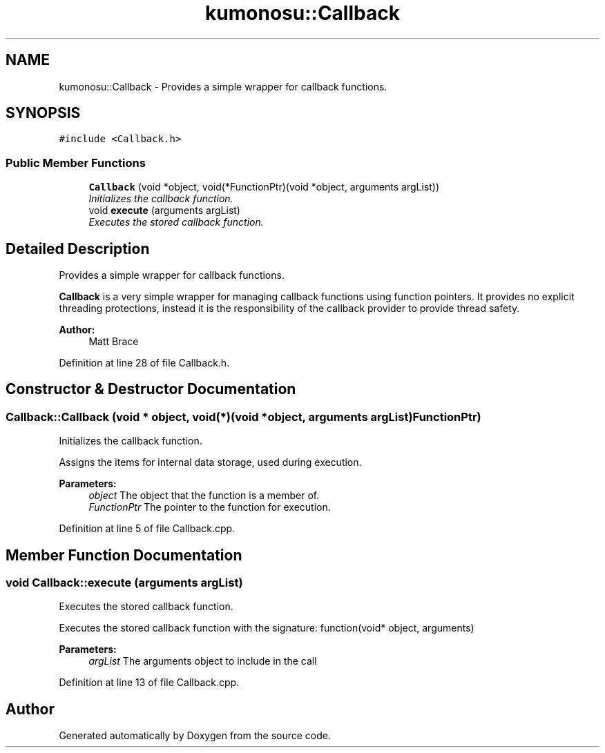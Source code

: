 .TH "kumonosu::Callback" 3 "8 Sep 2009" "Doxygen" \" -*- nroff -*-
.ad l
.nh
.SH NAME
kumonosu::Callback \- Provides a simple wrapper for callback functions.  

.PP
.SH SYNOPSIS
.br
.PP
\fC#include <Callback.h>\fP
.PP
.SS "Public Member Functions"

.in +1c
.ti -1c
.RI "\fBCallback\fP (void *object, void(*FunctionPtr)(void *object, arguments argList))"
.br
.RI "\fIInitializes the callback function. \fP"
.ti -1c
.RI "void \fBexecute\fP (arguments argList)"
.br
.RI "\fIExecutes the stored callback function. \fP"
.in -1c
.SH "Detailed Description"
.PP 
Provides a simple wrapper for callback functions. 

\fBCallback\fP is a very simple wrapper for managing callback functions using function pointers. It provides no explicit threading protections, instead it is the responsibility of the callback provider to provide thread safety.
.PP
\fBAuthor:\fP
.RS 4
Matt Brace 
.RE
.PP

.PP
Definition at line 28 of file Callback.h.
.SH "Constructor & Destructor Documentation"
.PP 
.SS "Callback::Callback (void * object, void(*)(void *object, arguments argList) FunctionPtr)"
.PP
Initializes the callback function. 
.PP
Assigns the items for internal data storage, used during execution. 
.PP
\fBParameters:\fP
.RS 4
\fIobject\fP The object that the function is a member of. 
.br
\fIFunctionPtr\fP The pointer to the function for execution. 
.RE
.PP

.PP
Definition at line 5 of file Callback.cpp.
.SH "Member Function Documentation"
.PP 
.SS "void Callback::execute (arguments argList)"
.PP
Executes the stored callback function. 
.PP
Executes the stored callback function with the signature: function(void* object, arguments) 
.PP
\fBParameters:\fP
.RS 4
\fIargList\fP The arguments object to include in the call 
.RE
.PP

.PP
Definition at line 13 of file Callback.cpp.

.SH "Author"
.PP 
Generated automatically by Doxygen from the source code.
